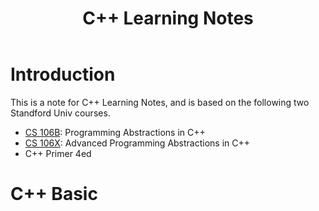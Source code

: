 #+title: C++ Learning Notes


* Introduction
  This is a note for C++ Learning Notes, and is based on the following two Standford Univ courses.
  - [[http://www.stanford.edu/class/cs106b/][CS 106B]]: Programming Abstractions in C++
  - [[http://www.stanford.edu/class/cs106x/][CS 106X]]: Advanced Programming Abstractions in C++
  - C++ Primer 4ed


* C++ Basic


     
